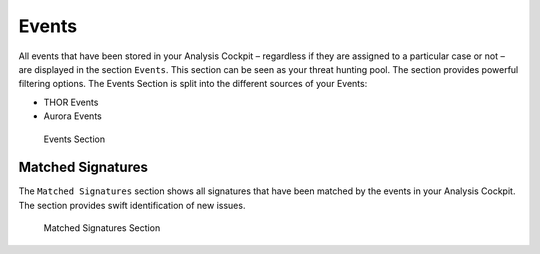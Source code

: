 .. Index:: Events

Events
------

All events that have been stored in your Analysis Cockpit – regardless
if they are assigned to a particular case or not – are displayed
in the section ``Events``. This section can be seen as your threat hunting
pool. The section provides powerful filtering options. The Events
Section is split into the different sources of your Events:

- THOR Events
- Aurora Events

.. figure:: ../images/cockpit_events_overview.png
   :alt: Events Section 

   Events Section

Matched Signatures
~~~~~~~~~~~~~~~~~~

The ``Matched Signatures`` section shows all signatures that have been
matched by the events in your Analysis Cockpit. The section provides
swift identification of new issues.

.. figure:: ../images/cockpit_matched-signatures.png
   :alt: Matched Signatures Section

   Matched Signatures Section